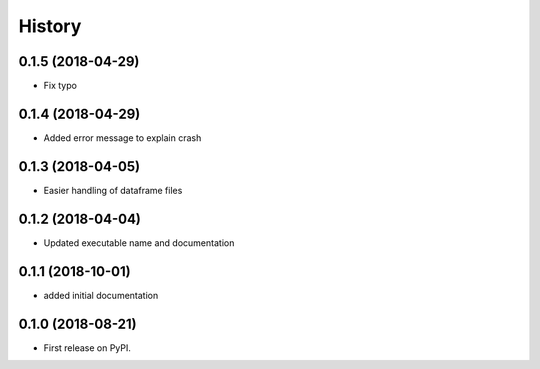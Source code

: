 =======
History
=======

0.1.5 (2018-04-29)
------------------

* Fix typo

0.1.4 (2018-04-29)
------------------

* Added error message to explain crash

0.1.3 (2018-04-05)
------------------

* Easier handling of dataframe files

0.1.2 (2018-04-04)
------------------

* Updated executable name and documentation

0.1.1 (2018-10-01)
------------------

* added initial documentation

0.1.0 (2018-08-21)
------------------

* First release on PyPI.
